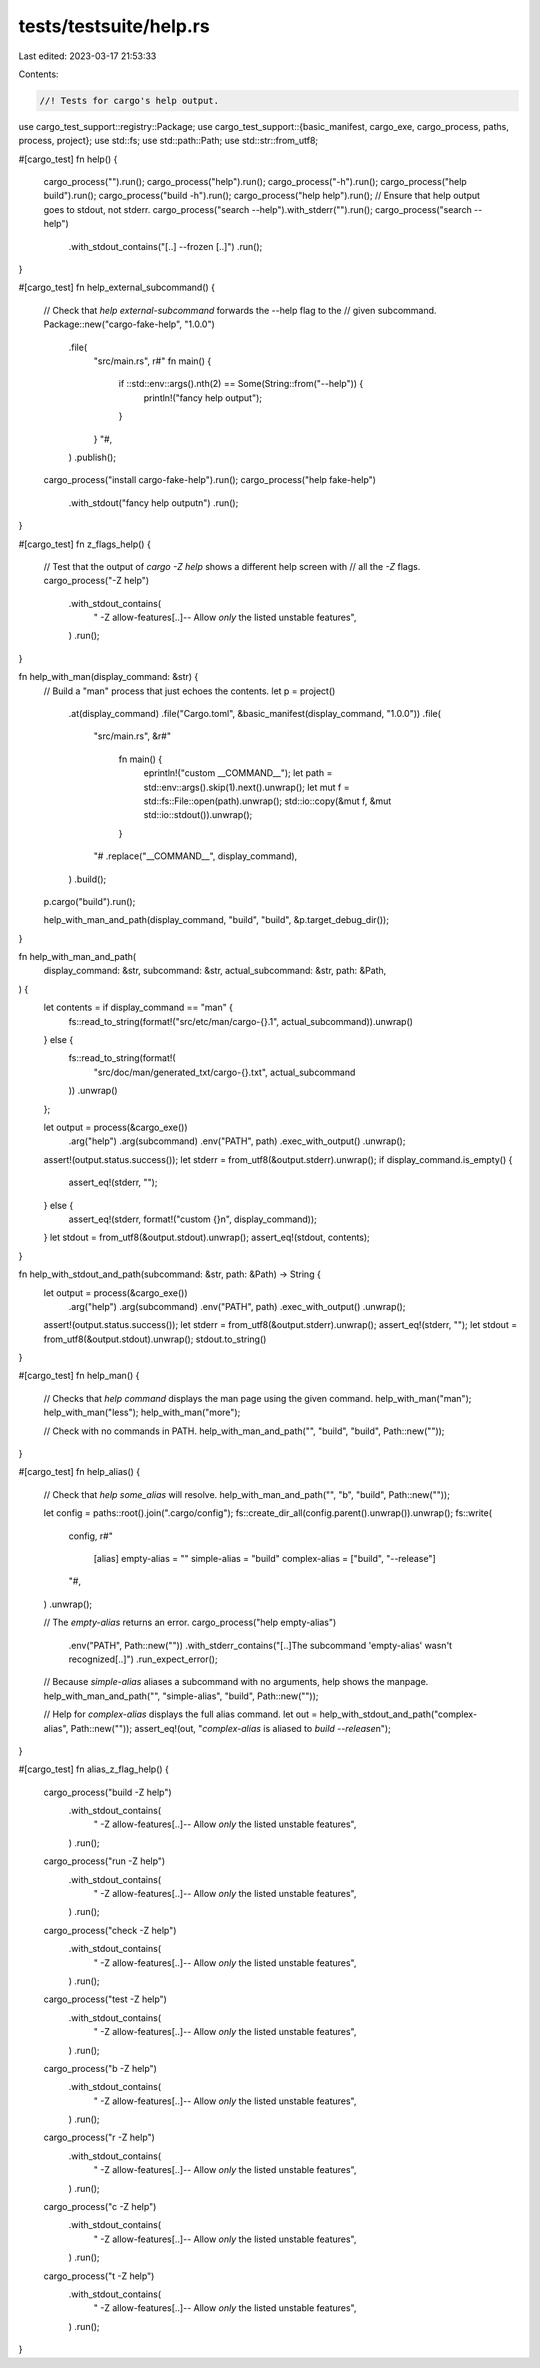 tests/testsuite/help.rs
=======================

Last edited: 2023-03-17 21:53:33

Contents:

.. code-block:: rs

    //! Tests for cargo's help output.

use cargo_test_support::registry::Package;
use cargo_test_support::{basic_manifest, cargo_exe, cargo_process, paths, process, project};
use std::fs;
use std::path::Path;
use std::str::from_utf8;

#[cargo_test]
fn help() {
    cargo_process("").run();
    cargo_process("help").run();
    cargo_process("-h").run();
    cargo_process("help build").run();
    cargo_process("build -h").run();
    cargo_process("help help").run();
    // Ensure that help output goes to stdout, not stderr.
    cargo_process("search --help").with_stderr("").run();
    cargo_process("search --help")
        .with_stdout_contains("[..] --frozen [..]")
        .run();
}

#[cargo_test]
fn help_external_subcommand() {
    // Check that `help external-subcommand` forwards the --help flag to the
    // given subcommand.
    Package::new("cargo-fake-help", "1.0.0")
        .file(
            "src/main.rs",
            r#"
            fn main() {
                if ::std::env::args().nth(2) == Some(String::from("--help")) {
                    println!("fancy help output");
                }
            }
            "#,
        )
        .publish();
    cargo_process("install cargo-fake-help").run();
    cargo_process("help fake-help")
        .with_stdout("fancy help output\n")
        .run();
}

#[cargo_test]
fn z_flags_help() {
    // Test that the output of `cargo -Z help` shows a different help screen with
    // all the `-Z` flags.
    cargo_process("-Z help")
        .with_stdout_contains(
            "    -Z allow-features[..]-- Allow *only* the listed unstable features",
        )
        .run();
}

fn help_with_man(display_command: &str) {
    // Build a "man" process that just echoes the contents.
    let p = project()
        .at(display_command)
        .file("Cargo.toml", &basic_manifest(display_command, "1.0.0"))
        .file(
            "src/main.rs",
            &r#"
                fn main() {
                    eprintln!("custom __COMMAND__");
                    let path = std::env::args().skip(1).next().unwrap();
                    let mut f = std::fs::File::open(path).unwrap();
                    std::io::copy(&mut f, &mut std::io::stdout()).unwrap();
                }
            "#
            .replace("__COMMAND__", display_command),
        )
        .build();
    p.cargo("build").run();

    help_with_man_and_path(display_command, "build", "build", &p.target_debug_dir());
}

fn help_with_man_and_path(
    display_command: &str,
    subcommand: &str,
    actual_subcommand: &str,
    path: &Path,
) {
    let contents = if display_command == "man" {
        fs::read_to_string(format!("src/etc/man/cargo-{}.1", actual_subcommand)).unwrap()
    } else {
        fs::read_to_string(format!(
            "src/doc/man/generated_txt/cargo-{}.txt",
            actual_subcommand
        ))
        .unwrap()
    };

    let output = process(&cargo_exe())
        .arg("help")
        .arg(subcommand)
        .env("PATH", path)
        .exec_with_output()
        .unwrap();
    assert!(output.status.success());
    let stderr = from_utf8(&output.stderr).unwrap();
    if display_command.is_empty() {
        assert_eq!(stderr, "");
    } else {
        assert_eq!(stderr, format!("custom {}\n", display_command));
    }
    let stdout = from_utf8(&output.stdout).unwrap();
    assert_eq!(stdout, contents);
}

fn help_with_stdout_and_path(subcommand: &str, path: &Path) -> String {
    let output = process(&cargo_exe())
        .arg("help")
        .arg(subcommand)
        .env("PATH", path)
        .exec_with_output()
        .unwrap();
    assert!(output.status.success());
    let stderr = from_utf8(&output.stderr).unwrap();
    assert_eq!(stderr, "");
    let stdout = from_utf8(&output.stdout).unwrap();
    stdout.to_string()
}

#[cargo_test]
fn help_man() {
    // Checks that `help command` displays the man page using the given command.
    help_with_man("man");
    help_with_man("less");
    help_with_man("more");

    // Check with no commands in PATH.
    help_with_man_and_path("", "build", "build", Path::new(""));
}

#[cargo_test]
fn help_alias() {
    // Check that `help some_alias` will resolve.
    help_with_man_and_path("", "b", "build", Path::new(""));

    let config = paths::root().join(".cargo/config");
    fs::create_dir_all(config.parent().unwrap()).unwrap();
    fs::write(
        config,
        r#"
            [alias]
            empty-alias   = ""
            simple-alias  = "build"
            complex-alias = ["build", "--release"]
        "#,
    )
    .unwrap();

    // The `empty-alias` returns an error.
    cargo_process("help empty-alias")
        .env("PATH", Path::new(""))
        .with_stderr_contains("[..]The subcommand 'empty-alias' wasn't recognized[..]")
        .run_expect_error();

    // Because `simple-alias` aliases a subcommand with no arguments, help shows the manpage.
    help_with_man_and_path("", "simple-alias", "build", Path::new(""));

    // Help for `complex-alias` displays the full alias command.
    let out = help_with_stdout_and_path("complex-alias", Path::new(""));
    assert_eq!(out, "`complex-alias` is aliased to `build --release`\n");
}

#[cargo_test]
fn alias_z_flag_help() {
    cargo_process("build -Z help")
        .with_stdout_contains(
            "    -Z allow-features[..]-- Allow *only* the listed unstable features",
        )
        .run();

    cargo_process("run -Z help")
        .with_stdout_contains(
            "    -Z allow-features[..]-- Allow *only* the listed unstable features",
        )
        .run();

    cargo_process("check -Z help")
        .with_stdout_contains(
            "    -Z allow-features[..]-- Allow *only* the listed unstable features",
        )
        .run();

    cargo_process("test -Z help")
        .with_stdout_contains(
            "    -Z allow-features[..]-- Allow *only* the listed unstable features",
        )
        .run();

    cargo_process("b -Z help")
        .with_stdout_contains(
            "    -Z allow-features[..]-- Allow *only* the listed unstable features",
        )
        .run();

    cargo_process("r -Z help")
        .with_stdout_contains(
            "    -Z allow-features[..]-- Allow *only* the listed unstable features",
        )
        .run();

    cargo_process("c -Z help")
        .with_stdout_contains(
            "    -Z allow-features[..]-- Allow *only* the listed unstable features",
        )
        .run();

    cargo_process("t -Z help")
        .with_stdout_contains(
            "    -Z allow-features[..]-- Allow *only* the listed unstable features",
        )
        .run();
}


